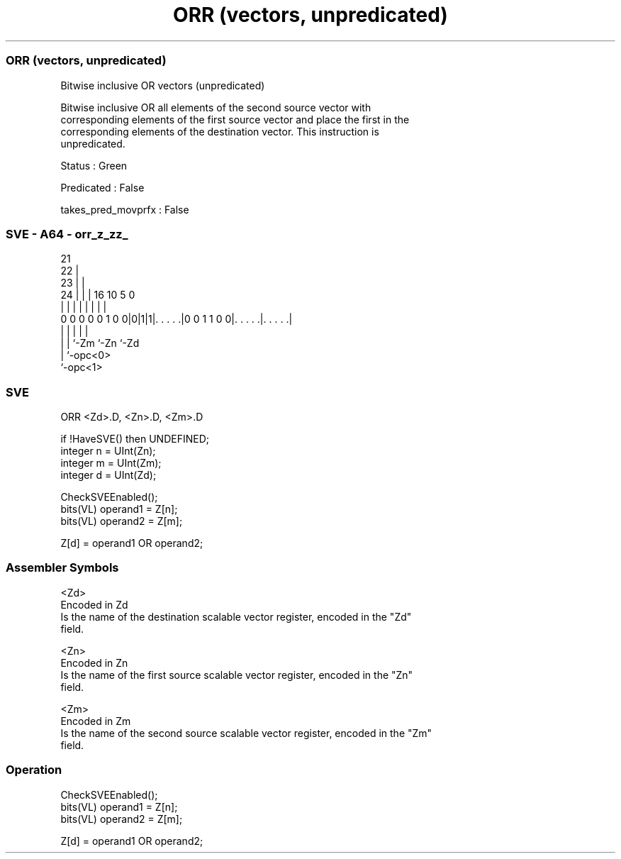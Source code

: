 .nh
.TH "ORR (vectors, unpredicated)" "7" " "  "instruction" "sve"
.SS ORR (vectors, unpredicated)
 Bitwise inclusive OR vectors (unpredicated)

 Bitwise inclusive OR all elements of the second source vector with
 corresponding elements of the first source vector and place the first in the
 corresponding elements of the destination vector. This instruction is
 unpredicated.

 Status : Green

 Predicated : False

 takes_pred_movprfx : False



.SS SVE - A64 - orr_z_zz_
 
                       21                                          
                     22 |                                          
                   23 | |                                          
                 24 | | |        16          10         5         0
                  | | | |         |           |         |         |
   0 0 0 0 0 1 0 0|0|1|1|. . . . .|0 0 1 1 0 0|. . . . .|. . . . .|
                  | |   |                     |         |
                  | |   `-Zm                  `-Zn      `-Zd
                  | `-opc<0>
                  `-opc<1>
  
  
 
.SS SVE
 
 ORR     <Zd>.D, <Zn>.D, <Zm>.D
 
 if !HaveSVE() then UNDEFINED;
 integer n = UInt(Zn);
 integer m = UInt(Zm);
 integer d = UInt(Zd);
 
 CheckSVEEnabled();
 bits(VL) operand1 = Z[n];
 bits(VL) operand2 = Z[m];
 
 Z[d] = operand1 OR operand2;
 

.SS Assembler Symbols

 <Zd>
  Encoded in Zd
  Is the name of the destination scalable vector register, encoded in the "Zd"
  field.

 <Zn>
  Encoded in Zn
  Is the name of the first source scalable vector register, encoded in the "Zn"
  field.

 <Zm>
  Encoded in Zm
  Is the name of the second source scalable vector register, encoded in the "Zm"
  field.



.SS Operation

 CheckSVEEnabled();
 bits(VL) operand1 = Z[n];
 bits(VL) operand2 = Z[m];
 
 Z[d] = operand1 OR operand2;

